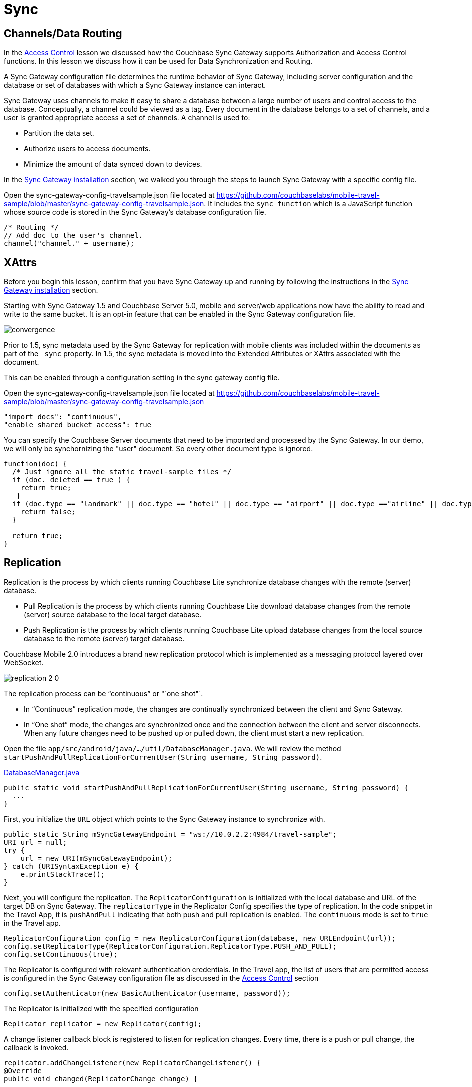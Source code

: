 = Sync
:source-language: java

== Channels/Data Routing

In the xref:{source-language}/develop/security.adoc[Access Control] lesson we discussed how the Couchbase Sync Gateway supports Authorization and Access Control functions.
In this lesson we discuss how it can be used for Data Synchronization and Routing. 

A Sync Gateway configuration file determines the runtime behavior of Sync Gateway, including server configuration and the database or set of databases with which a Sync Gateway instance can interact. 

Sync Gateway uses channels to make it easy to share a database between a large number of users and control access to the database. Conceptually, a channel could be viewed as a tag. Every document in the database belongs to a set of channels, and a user is granted appropriate access a set of channels. A channel is used to:

* Partition the data set.
* Authorize users to access documents.
* Minimize the amount of data synced down to devices. 

In the xref::{source-language}/installation/index.adoc[Sync Gateway installation] section, we walked you through the steps to launch Sync Gateway with a specific config file.

Open the sync-gateway-config-travelsample.json file located at https://github.com/couchbaselabs/mobile-travel-sample/blob/master/sync-gateway-config-travelsample.json.
It includes the `sync function` which is a JavaScript function whose source code is stored in the Sync Gateway's database configuration file. 

[source,javascript]
----
/* Routing */
// Add doc to the user's channel.
channel("channel." + username);
----

== XAttrs

Before you begin this lesson, confirm that you have Sync Gateway up and running by following the instructions in the xref::{source-language}/installation/sync-gateway-2.0.adoc[Sync Gateway installation] section.

Starting with Sync Gateway 1.5 and Couchbase Server 5.0, mobile and server/web applications now have the ability to read and write to the same bucket.
It is an opt-in feature that can be enabled in the Sync Gateway configuration file.

image::https://raw.githubusercontent.com/couchbaselabs/mobile-travel-sample/master/content/assets/convergence.png[]

Prior to 1.5, sync metadata used by the Sync Gateway for replication with mobile clients was included within the documents as part of the `_sync` property.
In 1.5, the sync metadata is moved into the Extended Attributes or XAttrs associated with the document.

This can be enabled through a configuration setting in the sync gateway config file.

Open the sync-gateway-config-travelsample.json file located at https://github.com/couchbaselabs/mobile-travel-sample/blob/master/sync-gateway-config-travelsample.json

[source,javascript]
----
"import_docs": "continuous",
"enable_shared_bucket_access": true
----

You can specify the Couchbase Server documents that need to be imported and processed by the Sync Gateway.
In our demo, we will only be synchornizing the "user" document.
So every other document type is ignored. 

[source,javascript]
----
function(doc) {
  /* Just ignore all the static travel-sample files */
  if (doc._deleted == true ) {
    return true;
   }
  if (doc.type == "landmark" || doc.type == "hotel" || doc.type == "airport" || doc.type =="airline" || doc.type == "route") {
    return false;
  } 

  return true;
}
----

== Replication

Replication is the process by which clients running Couchbase Lite synchronize database changes with the remote (server) database. 

* Pull Replication is the process by which clients running Couchbase Lite download database changes from the remote (server) source database to the local target database.
* Push Replication is the process by which clients running Couchbase Lite upload database changes from the local source database to the remote (server) target database.

Couchbase Mobile 2.0 introduces a brand new replication protocol which is implemented as a messaging protocol layered over WebSocket.

image:replication-2-0.png[]

The replication process can be "`continuous`" or "`one shot"`.

* In "`Continuous`" replication mode, the changes are continually synchronized between the client and Sync Gateway.
* In "`One shot`" mode, the changes are synchronized once and the connection between the client and server disconnects. When any future changes need to be pushed up or pulled down, the client must start a new replication.

Open the file ``app/src/android/java/.../util/DatabaseManager.java``.
We will review the method ``startPushAndPullReplicationForCurrentUser(String username, String password)``. 

https://github.com/couchbaselabs/mobile-travel-sample/blob/master/android/app/src/main/java/com/couchbase/travelsample/util/DatabaseManager.java#L131[DatabaseManager.java]

[source,java]
----
public static void startPushAndPullReplicationForCurrentUser(String username, String password) {
  ...
}
----

First, you initialize the `URL` object which points to the Sync Gateway instance to synchronize with. 

[source,java]
----
public static String mSyncGatewayEndpoint = "ws://10.0.2.2:4984/travel-sample";
URI url = null;
try {
    url = new URI(mSyncGatewayEndpoint);
} catch (URISyntaxException e) {
    e.printStackTrace();
}
----

Next, you will configure the replication.
The `ReplicatorConfiguration` is initialized with the local database and URL of the target DB on Sync Gateway.
The `replicatorType` in the Replicator Config specifies the type of replication.
In the code snippet in the Travel App, it is `pushAndPull` indicating that both push and pull replication is enabled.
The `continuous` mode is set to `true` in the Travel app. 

[source,java]
----
ReplicatorConfiguration config = new ReplicatorConfiguration(database, new URLEndpoint(url));
config.setReplicatorType(ReplicatorConfiguration.ReplicatorType.PUSH_AND_PULL);
config.setContinuous(true);
----

The Replicator is configured with relevant authentication credentials.
In the Travel app, the list of users that are permitted access is configured in the Sync Gateway configuration file as discussed in the xref:tutorials:mobile-travel-sample:{source-language}/develop/security.adoc[Access Control] section

[source,java]
----
config.setAuthenticator(new BasicAuthenticator(username, password));
----

The Replicator is initialized with the specified configuration 

[source,java]
----
Replicator replicator = new Replicator(config);
----

A change listener callback block is registered to listen for replication changes.
Every time, there is a push or pull change, the callback is invoked. 

[source,java]
----
replicator.addChangeListener(new ReplicatorChangeListener() {
@Override
public void changed(ReplicatorChange change) {

    if (change.getReplicator().getStatus().getActivityLevel().equals(Replicator.ActivityLevel.IDLE)) {

        Log.e("Replication Comp Log", "Schedular Completed");

    }
    if (change.getReplicator().getStatus().getActivityLevel().equals(Replicator.ActivityLevel.STOPPED) || change.getReplicator().getStatus().getActivityLevel().equals(Replicator.ActivityLevel.OFFLINE)) {
        // stopReplication();
        Log.e("Rep schedular  Log", "ReplicationTag Stopped");
    }
}
});
----

Replication is started 

[source,java]
----
replicator.start();
----

=== Try it out (Push Replication)

* Log into the Travel Sample Mobile app as "`demo`" user and password as "`password`" 
* Tap the "airline" button to make a flight reservation.
Both the "From" and "To" airports and flight dates are already set.
* Tap the "lookup" button
* From list of flights, select the first flight listing. This automatically confirms the booking.
* Access the Travel Sample Web app. The URL would be http://localhost:8080. If you did cloud based install, please replace `localhost` in the URL with the IP Address of the cloud instance of the web app. 
* Make sure that the "New User" checkbox is *unchecked*
* Log into the web app as "`demo`" user with password as "`password`"
* Use the "headshot" button (2nd from the right) to  navigate to the list of booked flights
* Confirm that you see the flight that you reserved via the mobile app in your list of flights in the web app 
+
image::https://cl.ly/3r0X2x1M3k37/android-push.gif[]

=== Try it out (Pull Replication)

* Access the Travel Sample Web app. The URL would be http://localhost:8080. If you did cloud based install, please replace `localhost` in the URL with the IP Address of the cloud instance of the web app. 
* Make sure that the "New User" checkbox is *unchecked*
* Log into the web app as "`demo`" user with password as "`password`"
* Make a flight reservation by clicking the "booking" button (the paper airplane).
* Enter “From” airport as "SFO" and select the airport from drop down menu.
* Enter “To” airport as "LHR" and select the airport from drop down menu.
* Enter From and Return Travel Dates
* Click on "Find Flights" button 
* From list of flights, select the first flight listing 
* Confirm the booking by clicking on the shopping cart icon and then the on "`Book`" button
* {empty}

  Log into the Travel Sample Mobile app as “demo” user and password as “password”
* Confirm that you see the flight that you reserved via the web app in your list of flights in the mobile app 
+
image::https://cl.ly/2x1Q1d20303Y/android-pull.gif[]
